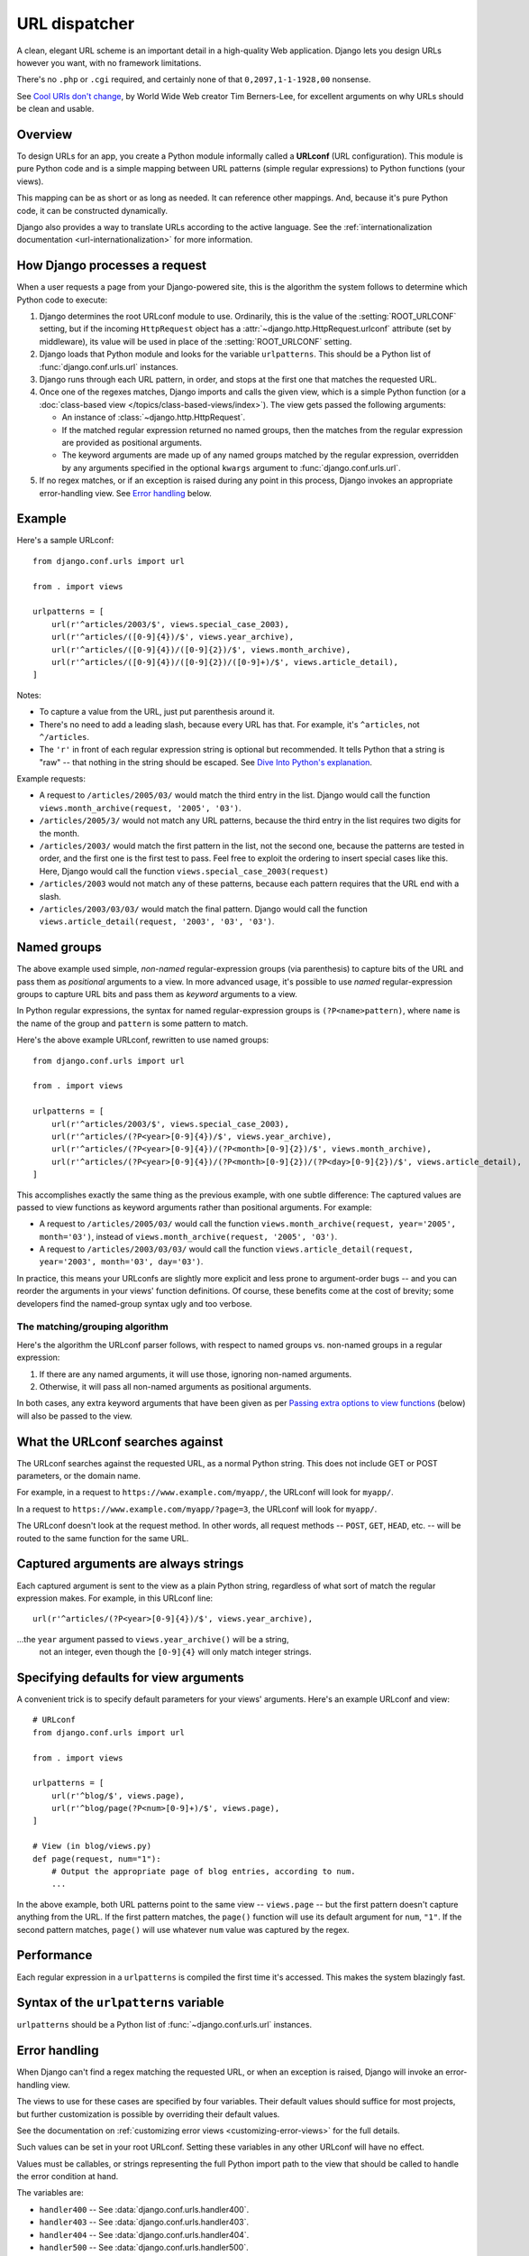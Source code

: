 ==============
URL dispatcher
==============

A clean, elegant URL scheme is an important detail in a high-quality Web
application. Django lets you design URLs however you want, with no framework
limitations.

There's no ``.php`` or ``.cgi`` required, and certainly none of that
``0,2097,1-1-1928,00`` nonsense.

See `Cool URIs don't change`_, by World Wide Web creator Tim Berners-Lee, for
excellent arguments on why URLs should be clean and usable.

.. _Cool URIs don't change: http://www.w3.org/Provider/Style/URI

Overview
========

To design URLs for an app, you create a Python module informally called a
**URLconf** (URL configuration). This module is pure Python code and is a
simple mapping between URL patterns (simple regular expressions) to Python
functions (your views).

This mapping can be as short or as long as needed. It can reference other
mappings. And, because it's pure Python code, it can be constructed
dynamically.

Django also provides a way to translate URLs according to the active
language. See the :ref:`internationalization documentation
<url-internationalization>` for more information.

.. _how-django-processes-a-request:

How Django processes a request
==============================

When a user requests a page from your Django-powered site, this is the
algorithm the system follows to determine which Python code to execute:

1. Django determines the root URLconf module to use. Ordinarily,
   this is the value of the :setting:`ROOT_URLCONF` setting, but if the incoming
   ``HttpRequest`` object has a :attr:`~django.http.HttpRequest.urlconf`
   attribute (set by middleware), its value will be used in place of the
   :setting:`ROOT_URLCONF` setting.

2. Django loads that Python module and looks for the variable
   ``urlpatterns``. This should be a Python list of :func:`django.conf.urls.url`
   instances.

3. Django runs through each URL pattern, in order, and stops at the first
   one that matches the requested URL.

4. Once one of the regexes matches, Django imports and calls the given view,
   which is a simple Python function (or a :doc:`class-based view
   </topics/class-based-views/index>`). The view gets passed the following
   arguments:

   * An instance of :class:`~django.http.HttpRequest`.
   * If the matched regular expression returned no named groups, then the
     matches from the regular expression are provided as positional arguments.
   * The keyword arguments are made up of any named groups matched by the
     regular expression, overridden by any arguments specified in the optional
     ``kwargs`` argument to :func:`django.conf.urls.url`.

5. If no regex matches, or if an exception is raised during any
   point in this process, Django invokes an appropriate
   error-handling view. See `Error handling`_ below.

Example
=======

Here's a sample URLconf::

    from django.conf.urls import url

    from . import views

    urlpatterns = [
        url(r'^articles/2003/$', views.special_case_2003),
        url(r'^articles/([0-9]{4})/$', views.year_archive),
        url(r'^articles/([0-9]{4})/([0-9]{2})/$', views.month_archive),
        url(r'^articles/([0-9]{4})/([0-9]{2})/([0-9]+)/$', views.article_detail),
    ]

Notes:

* To capture a value from the URL, just put parenthesis around it.

* There's no need to add a leading slash, because every URL has that. For
  example, it's ``^articles``, not ``^/articles``.

* The ``'r'`` in front of each regular expression string is optional but
  recommended. It tells Python that a string is "raw" -- that nothing in
  the string should be escaped. See `Dive Into Python's explanation`_.

Example requests:

* A request to ``/articles/2005/03/`` would match the third entry in the
  list. Django would call the function
  ``views.month_archive(request, '2005', '03')``.

* ``/articles/2005/3/`` would not match any URL patterns, because the
  third entry in the list requires two digits for the month.

* ``/articles/2003/`` would match the first pattern in the list, not the
  second one, because the patterns are tested in order, and the first one
  is the first test to pass. Feel free to exploit the ordering to insert
  special cases like this. Here, Django would call the function
  ``views.special_case_2003(request)``

* ``/articles/2003`` would not match any of these patterns, because each
  pattern requires that the URL end with a slash.

* ``/articles/2003/03/03/`` would match the final pattern. Django would call
  the function ``views.article_detail(request, '2003', '03', '03')``.

.. _Dive Into Python's explanation: http://www.diveintopython.net/regular_expressions/street_addresses.html#re.matching.2.3

Named groups
============

The above example used simple, *non-named* regular-expression groups (via
parenthesis) to capture bits of the URL and pass them as *positional* arguments
to a view. In more advanced usage, it's possible to use *named*
regular-expression groups to capture URL bits and pass them as *keyword*
arguments to a view.

In Python regular expressions, the syntax for named regular-expression groups
is ``(?P<name>pattern)``, where ``name`` is the name of the group and
``pattern`` is some pattern to match.

Here's the above example URLconf, rewritten to use named groups::

    from django.conf.urls import url

    from . import views

    urlpatterns = [
        url(r'^articles/2003/$', views.special_case_2003),
        url(r'^articles/(?P<year>[0-9]{4})/$', views.year_archive),
        url(r'^articles/(?P<year>[0-9]{4})/(?P<month>[0-9]{2})/$', views.month_archive),
        url(r'^articles/(?P<year>[0-9]{4})/(?P<month>[0-9]{2})/(?P<day>[0-9]{2})/$', views.article_detail),
    ]

This accomplishes exactly the same thing as the previous example, with one
subtle difference: The captured values are passed to view functions as keyword
arguments rather than positional arguments. For example:

* A request to ``/articles/2005/03/`` would call the function
  ``views.month_archive(request, year='2005', month='03')``, instead
  of ``views.month_archive(request, '2005', '03')``.

* A request to ``/articles/2003/03/03/`` would call the function
  ``views.article_detail(request, year='2003', month='03', day='03')``.

In practice, this means your URLconfs are slightly more explicit and less prone
to argument-order bugs -- and you can reorder the arguments in your views'
function definitions. Of course, these benefits come at the cost of brevity;
some developers find the named-group syntax ugly and too verbose.

The matching/grouping algorithm
-------------------------------

Here's the algorithm the URLconf parser follows, with respect to named groups
vs. non-named groups in a regular expression:

1. If there are any named arguments, it will use those, ignoring non-named
   arguments.

2. Otherwise, it will pass all non-named arguments as positional arguments.

In both cases, any extra keyword arguments that have been given as per `Passing
extra options to view functions`_ (below) will also be passed to the view.

What the URLconf searches against
=================================

The URLconf searches against the requested URL, as a normal Python string. This
does not include GET or POST parameters, or the domain name.

For example, in a request to ``https://www.example.com/myapp/``, the URLconf
will look for ``myapp/``.

In a request to ``https://www.example.com/myapp/?page=3``, the URLconf will look
for ``myapp/``.

The URLconf doesn't look at the request method. In other words, all request
methods -- ``POST``, ``GET``, ``HEAD``, etc. -- will be routed to the same
function for the same URL.

Captured arguments are always strings
=====================================

Each captured argument is sent to the view as a plain Python string, regardless
of what sort of match the regular expression makes. For example, in this
URLconf line::

    url(r'^articles/(?P<year>[0-9]{4})/$', views.year_archive),

...the ``year`` argument passed to ``views.year_archive()`` will be a string,
 not an integer, even though the ``[0-9]{4}`` will only match integer strings.

Specifying defaults for view arguments
======================================

A convenient trick is to specify default parameters for your views' arguments.
Here's an example URLconf and view::

    # URLconf
    from django.conf.urls import url

    from . import views

    urlpatterns = [
        url(r'^blog/$', views.page),
        url(r'^blog/page(?P<num>[0-9]+)/$', views.page),
    ]

    # View (in blog/views.py)
    def page(request, num="1"):
        # Output the appropriate page of blog entries, according to num.
        ...

In the above example, both URL patterns point to the same view --
``views.page`` -- but the first pattern doesn't capture anything from the
URL. If the first pattern matches, the ``page()`` function will use its
default argument for ``num``, ``"1"``. If the second pattern matches,
``page()`` will use whatever ``num`` value was captured by the regex.

Performance
===========

Each regular expression in a ``urlpatterns`` is compiled the first time it's
accessed. This makes the system blazingly fast.

Syntax of the ``urlpatterns`` variable
======================================

``urlpatterns`` should be a Python list of :func:`~django.conf.urls.url`
instances.

Error handling
==============

When Django can't find a regex matching the requested URL, or when an
exception is raised, Django will invoke an error-handling view.

The views to use for these cases are specified by four variables. Their
default values should suffice for most projects, but further customization is
possible by overriding their default values.

See the documentation on :ref:`customizing error views
<customizing-error-views>` for the full details.

Such values can be set in your root URLconf. Setting these variables in any
other URLconf will have no effect.

Values must be callables, or strings representing the full Python import path
to the view that should be called to handle the error condition at hand.

The variables are:

* ``handler400`` -- See :data:`django.conf.urls.handler400`.
* ``handler403`` -- See :data:`django.conf.urls.handler403`.
* ``handler404`` -- See :data:`django.conf.urls.handler404`.
* ``handler500`` -- See :data:`django.conf.urls.handler500`.

.. _including-other-urlconfs:

Including other URLconfs
========================

At any point, your ``urlpatterns`` can "include" other URLconf modules. This
essentially "roots" a set of URLs below other ones.

For example, here's an excerpt of the URLconf for the `Django website`_
itself. It includes a number of other URLconfs::

    from django.conf.urls import include, url

    urlpatterns = [
        # ... snip ...
        url(r'^community/', include('django_website.aggregator.urls')),
        url(r'^contact/', include('django_website.contact.urls')),
        # ... snip ...
    ]

Note that the regular expressions in this example don't have a ``$``
(end-of-string match character) but do include a trailing slash. Whenever
Django encounters ``include()`` (:func:`django.conf.urls.include()`), it chops
off whatever part of the URL matched up to that point and sends the remaining
string to the included URLconf for further processing.

Another possibility is to include additional URL patterns by using a list of
:func:`~django.conf.urls.url` instances. For example, consider this URLconf::

    from django.conf.urls import include, url

    from apps.main import views as main_views
    from credit import views as credit_views

    extra_patterns = [
        url(r'^reports/$', credit_views.report),
        url(r'^reports/(?P<id>[0-9]+)/$', credit_views.report),
        url(r'^charge/$', credit_views.charge),
    ]

    urlpatterns = [
        url(r'^$', main_views.homepage),
        url(r'^help/', include('apps.help.urls')),
        url(r'^credit/', include(extra_patterns)),
    ]

In this example, the ``/credit/reports/`` URL will be handled by the
``credit_views.report()`` Django view.

This can be used to remove redundancy from URLconfs where a single pattern
prefix is used repeatedly. For example, consider this URLconf::

    from django.conf.urls import url
    from . import views

    urlpatterns = [
        url(r'^(?P<page_slug>[\w-]+)-(?P<page_id>\w+)/history/$', views.history),
        url(r'^(?P<page_slug>[\w-]+)-(?P<page_id>\w+)/edit/$', views.edit),
        url(r'^(?P<page_slug>[\w-]+)-(?P<page_id>\w+)/discuss/$', views.discuss),
        url(r'^(?P<page_slug>[\w-]+)-(?P<page_id>\w+)/permissions/$', views.permissions),
    ]

We can improve this by stating the common path prefix only once and grouping
the suffixes that differ::

    from django.conf.urls import include, url
    from . import views

    urlpatterns = [
        url(r'^(?P<page_slug>[\w-]+)-(?P<page_id>\w+)/', include([
            url(r'^history/$', views.history),
            url(r'^edit/$', views.edit),
            url(r'^discuss/$', views.discuss),
            url(r'^permissions/$', views.permissions),
        ])),
    ]

.. _`Django website`: https://www.djangoproject.com/

Captured parameters
-------------------

An included URLconf receives any captured parameters from parent URLconfs, so
the following example is valid::

    # In settings/urls/main.py
    from django.conf.urls import include, url

    urlpatterns = [
        url(r'^(?P<username>\w+)/blog/', include('foo.urls.blog')),
    ]

    # In foo/urls/blog.py
    from django.conf.urls import url
    from . import views

    urlpatterns = [
        url(r'^$', views.blog.index),
        url(r'^archive/$', views.blog.archive),
    ]

In the above example, the captured ``"username"`` variable is passed to the
included URLconf, as expected.

Nested arguments
================

Regular expressions allow nested arguments, and Django will resolve them and
pass them to the view. When reversing, Django will try to fill in all outer
captured arguments, ignoring any nested captured arguments. Consider the
following URL patterns which optionally take a page argument::

    from django.conf.urls import url

    urlpatterns = [
        url(r'blog/(page-(\d+)/)?$', blog_articles),                  # bad
        url(r'comments/(?:page-(?P<page_number>\d+)/)?$', comments),  # good
    ]

Both patterns use nested arguments and will resolve: for example,
``blog/page-2/`` will result in a match to ``blog_articles`` with two
positional arguments: ``page-2/`` and ``2``. The second pattern for
``comments`` will match ``comments/page-2/`` with keyword argument
``page_number`` set to 2. The outer argument in this case is a non-capturing
argument ``(?:...)``.

The ``blog_articles`` view needs the outermost captured argument to be reversed,
``page-2/`` or no arguments in this case, while ``comments`` can be reversed
with either no arguments or a value for ``page_number``.

Nested captured arguments create a strong coupling between the view arguments
and the URL as illustrated by ``blog_articles``: the view receives part of the
URL (``page-2/``) instead of only the value the view is interested in. This
coupling is even more pronounced when reversing, since to reverse the view we
need to pass the piece of URL instead of the page number.

As a rule of thumb, only capture the values the view needs to work with and
use non-capturing arguments when the regular expression needs an argument but
the view ignores it.

.. _views-extra-options:

Passing extra options to view functions
=======================================

URLconfs have a hook that lets you pass extra arguments to your view functions,
as a Python dictionary.

The :func:`django.conf.urls.url` function can take an optional third argument
which should be a dictionary of extra keyword arguments to pass to the view
function.

For example::

    from django.conf.urls import url
    from . import views

    urlpatterns = [
        url(r'^blog/(?P<year>[0-9]{4})/$', views.year_archive, {'foo': 'bar'}),
    ]

In this example, for a request to ``/blog/2005/``, Django will call
``views.year_archive(request, year='2005', foo='bar')``.

This technique is used in the
:doc:`syndication framework </ref/contrib/syndication>` to pass metadata and
options to views.

.. admonition:: Dealing with conflicts

    It's possible to have a URL pattern which captures named keyword arguments,
    and also passes arguments with the same names in its dictionary of extra
    arguments. When this happens, the arguments in the dictionary will be used
    instead of the arguments captured in the URL.

Passing extra options to ``include()``
--------------------------------------

Similarly, you can pass extra options to :func:`~django.conf.urls.include`.
When you pass extra options to ``include()``, *each* line in the included
URLconf will be passed the extra options.

For example, these two URLconf sets are functionally identical:

Set one::

    # main.py
    from django.conf.urls import include, url

    urlpatterns = [
        url(r'^blog/', include('inner'), {'blogid': 3}),
    ]

    # inner.py
    from django.conf.urls import url
    from mysite import views

    urlpatterns = [
        url(r'^archive/$', views.archive),
        url(r'^about/$', views.about),
    ]

Set two::

    # main.py
    from django.conf.urls import include, url
    from mysite import views

    urlpatterns = [
        url(r'^blog/', include('inner')),
    ]

    # inner.py
    from django.conf.urls import url

    urlpatterns = [
        url(r'^archive/$', views.archive, {'blogid': 3}),
        url(r'^about/$', views.about, {'blogid': 3}),
    ]

Note that extra options will *always* be passed to *every* line in the included
URLconf, regardless of whether the line's view actually accepts those options
as valid. For this reason, this technique is only useful if you're certain that
every view in the included URLconf accepts the extra options you're passing.

Reverse resolution of URLs
==========================

A common need when working on a Django project is the possibility to obtain URLs
in their final forms either for embedding in generated content (views and assets
URLs, URLs shown to the user, etc.) or for handling of the navigation flow on
the server side (redirections, etc.)

It is strongly desirable to avoid hard-coding these URLs (a laborious,
non-scalable and error-prone strategy). Equally dangerous is devising ad-hoc
mechanisms to generate URLs that are parallel to the design described by the
URLconf, which can result in the production of URLs that become stale over time.

In other words, what's needed is a DRY mechanism. Among other advantages it
would allow evolution of the URL design without having to go over all the
project source code to search and replace outdated URLs.

The primary piece of information we have available to get a URL is an
identification (e.g. the name) of the view in charge of handling it. Other
pieces of information that necessarily must participate in the lookup of the
right URL are the types (positional, keyword) and values of the view arguments.

Django provides a solution such that the URL mapper is the only repository of
the URL design. You feed it with your URLconf and then it can be used in both
directions:

* Starting with a URL requested by the user/browser, it calls the right Django
  view providing any arguments it might need with their values as extracted from
  the URL.

* Starting with the identification of the corresponding Django view plus the
  values of arguments that would be passed to it, obtain the associated URL.

The first one is the usage we've been discussing in the previous sections. The
second one is what is known as *reverse resolution of URLs*, *reverse URL
matching*, *reverse URL lookup*, or simply *URL reversing*.

Django provides tools for performing URL reversing that match the different
layers where URLs are needed:

* In templates: Using the :ttag:`url` template tag.

* In Python code: Using the :func:`~django.urls.reverse` function.

* In higher level code related to handling of URLs of Django model instances:
  The :meth:`~django.db.models.Model.get_absolute_url` method.

Examples
--------

Consider again this URLconf entry::

    from django.conf.urls import url

    from . import views

    urlpatterns = [
        #...
        url(r'^articles/([0-9]{4})/$', views.year_archive, name='news-year-archive'),
        #...
    ]

According to this design, the URL for the archive corresponding to year *nnnn*
is ``/articles/nnnn/``.

You can obtain these in template code by using:

.. code-block:: html+django

    <a href="{% url 'news-year-archive' 2012 %}">2012 Archive</a>
    {# Or with the year in a template context variable: #}
    <ul>
    {% for yearvar in year_list %}
    <li><a href="{% url 'news-year-archive' yearvar %}">{{ yearvar }} Archive</a></li>
    {% endfor %}
    </ul>

Or in Python code::

    from django.urls import reverse
    from django.http import HttpResponseRedirect

    def redirect_to_year(request):
        # ...
        year = 2006
        # ...
        return HttpResponseRedirect(reverse('news-year-archive', args=(year,)))

If, for some reason, it was decided that the URLs where content for yearly
article archives are published at should be changed then you would only need to
change the entry in the URLconf.

In some scenarios where views are of a generic nature, a many-to-one
relationship might exist between URLs and views. For these cases the view name
isn't a good enough identifier for it when comes the time of reversing
URLs. Read the next section to know about the solution Django provides for this.

.. _naming-url-patterns:

Naming URL patterns
===================

In order to perform URL reversing, you'll need to use **named URL patterns**
as done in the examples above. The string used for the URL name can contain any
characters you like. You are not restricted to valid Python names.

When you name your URL patterns, make sure you use names that are unlikely
to clash with any other application's choice of names. If you call your URL
pattern ``comment``, and another application does the same thing, there's
no guarantee which URL will be inserted into your template when you use
this name.

Putting a prefix on your URL names, perhaps derived from the application
name, will decrease the chances of collision. We recommend something like
``myapp-comment`` instead of ``comment``.

.. _topics-http-defining-url-namespaces:

URL namespaces
==============

Introduction
------------

URL namespaces allow you to uniquely reverse :ref:`named URL patterns
<naming-url-patterns>` even if different applications use the same URL names.
It's a good practice for third-party apps to always use namespaced URLs (as we
did in the tutorial). Similarly, it also allows you to reverse URLs if multiple
instances of an application are deployed. In other words, since multiple
instances of a single application will share named URLs, namespaces provide a
way to tell these named URLs apart.

Django applications that make proper use of URL namespacing can be deployed more
than once for a particular site. For example :mod:`django.contrib.admin` has an
:class:`~django.contrib.admin.AdminSite` class which allows you to easily
:ref:`deploy more than one instance of the admin <multiple-admin-sites>`.
In a later example, we'll discuss the idea of deploying the polls application
from the tutorial in two different locations so we can serve the same
functionality to two different audiences (authors and publishers).

A URL namespace comes in two parts, both of which are strings:

.. glossary::

  application namespace
    This describes the name of the application that is being deployed. Every
    instance of a single application will have the same application namespace.
    For example, Django's admin application has the somewhat predictable
    application namespace of ``'admin'``.

  instance namespace
    This identifies a specific instance of an application. Instance namespaces
    should be unique across your entire project. However, an instance namespace
    can be the same as the application namespace. This is used to specify a
    default instance of an application. For example, the default Django admin
    instance has an instance namespace of ``'admin'``.

Namespaced URLs are specified using the ``':'`` operator. For example, the main
index page of the admin application is referenced using ``'admin:index'``. This
indicates a namespace of ``'admin'``, and a named URL of ``'index'``.

Namespaces can also be nested. The named URL ``'sports:polls:index'`` would
look for a pattern named ``'index'`` in the namespace ``'polls'`` that is itself
defined within the top-level namespace ``'sports'``.

.. _topics-http-reversing-url-namespaces:

Reversing namespaced URLs
-------------------------

When given a namespaced URL (e.g. ``'polls:index'``) to resolve, Django splits
the fully qualified name into parts and then tries the following lookup:

1. First, Django looks for a matching :term:`application namespace` (in this
   example, ``'polls'``). This will yield a list of instances of that
   application.

2. If there is a current application defined, Django finds and returns the URL
   resolver for that instance. The current application can be specified with
   the ``current_app`` argument to the :func:`~django.urls.reverse()`
   function.

   The :ttag:`url` template tag uses the namespace of the currently resolved
   view as the current application in a
   :class:`~django.template.RequestContext`. You can override this default by
   setting the current application on the :attr:`request.current_app
   <django.http.HttpRequest.current_app>` attribute.

   .. versionchanged:: 1.9

      Previously, the :ttag:`url` template tag did not use the namespace of the
      currently resolved view and you had to set the ``current_app`` attribute
      on the request.

3. If there is no current application. Django looks for a default
   application instance. The default application instance is the instance
   that has an :term:`instance namespace` matching the :term:`application
   namespace` (in this example, an instance of ``polls`` called ``'polls'``).

4. If there is no default application instance, Django will pick the last
   deployed instance of the application, whatever its instance name may be.

5. If the provided namespace doesn't match an :term:`application namespace` in
   step 1, Django will attempt a direct lookup of the namespace as an
   :term:`instance namespace`.

If there are nested namespaces, these steps are repeated for each part of the
namespace until only the view name is unresolved. The view name will then be
resolved into a URL in the namespace that has been found.

Example
~~~~~~~

To show this resolution strategy in action, consider an example of two instances
of the ``polls`` application from the tutorial: one called ``'author-polls'``
and one called ``'publisher-polls'``. Assume we have enhanced that application
so that it takes the instance namespace into consideration when creating and
displaying polls.

.. snippet::
    :filename: urls.py

    from django.conf.urls import include, url

    urlpatterns = [
        url(r'^author-polls/', include('polls.urls', namespace='author-polls')),
        url(r'^publisher-polls/', include('polls.urls', namespace='publisher-polls')),
    ]

.. snippet::
    :filename: polls/urls.py

    from django.conf.urls import url

    from . import views

    app_name = 'polls'
    urlpatterns = [
        url(r'^$', views.IndexView.as_view(), name='index'),
        url(r'^(?P<pk>\d+)/$', views.DetailView.as_view(), name='detail'),
        ...
    ]

Using this setup, the following lookups are possible:

* If one of the instances is current - say, if we were rendering the detail page
  in the instance ``'author-polls'`` - ``'polls:index'`` will resolve to the
  index page of the ``'author-polls'`` instance; i.e. both of the following will
  result in ``"/author-polls/"``.

  In the method of a class-based view::

    reverse('polls:index', current_app=self.request.resolver_match.namespace)

  and in the template:

  .. code-block:: html+django

    {% url 'polls:index' %}

* If there is no current instance - say, if we were rendering a page
  somewhere else on the site - ``'polls:index'`` will resolve to the last
  registered instance of ``polls``. Since there is no default instance
  (instance namespace of ``'polls'``), the last instance of ``polls`` that is
  registered will be used. This would be ``'publisher-polls'`` since it's
  declared last in the ``urlpatterns``.

* ``'author-polls:index'`` will always resolve to the index page of the instance
  ``'author-polls'`` (and likewise for ``'publisher-polls'``) .

If there were also a default instance - i.e., an instance named ``'polls'`` -
the only change from above would be in the case where there is no current
instance (the second item in the list above). In this case ``'polls:index'``
would resolve to the index page of the default instance instead of the instance
declared last in ``urlpatterns``.

.. _namespaces-and-include:

URL namespaces and included URLconfs
------------------------------------

Application namespaces of included URLconfs can be specified in two ways.

Firstly, you can set an ``app_name`` attribute in the included URLconf module,
at the same level as the ``urlpatterns`` attribute. You have to pass the actual
module, or a string reference to the module, to
:func:`~django.conf.urls.include`, not the list of ``urlpatterns`` itself.

.. snippet::
    :filename: polls/urls.py

    from django.conf.urls import url

    from . import views

    app_name = 'polls'
    urlpatterns = [
        url(r'^$', views.IndexView.as_view(), name='index'),
        url(r'^(?P<pk>\d+)/$', views.DetailView.as_view(), name='detail'),
        ...
    ]

.. snippet::
    :filename: urls.py

    from django.conf.urls import include, url

    urlpatterns = [
        url(r'^polls/', include('polls.urls')),
    ]

The URLs defined in ``polls.urls`` will have an application namespace ``polls``.

Secondly, you can include an object that contains embedded namespace data. If
you ``include()`` a list of :func:`~django.conf.urls.url` instances,
the URLs contained in that object will be added to the global namespace.
However, you can also ``include()`` a 2-tuple containing::

    (<list of url() instances>, <application namespace>)

For example::

    from django.conf.urls import include, url

    from . import views

    polls_patterns = ([
        url(r'^$', views.IndexView.as_view(), name='index'),
        url(r'^(?P<pk>\d+)/$', views.DetailView.as_view(), name='detail'),
    ], 'polls')

    urlpatterns = [
        url(r'^polls/', include(polls_patterns)),
    ]

This will include the nominated URL patterns into the given application
namespace.

The instance namespace can be specified using the ``namespace`` argument to
:func:`~django.conf.urls.include`. If the instance namespace is not specified,
it will default to the included URLconf's application namespace. This means
it will also be the default instance for that namespace.

.. versionchanged:: 1.9

    In previous versions, you had to specify both the application namespace
    and the instance namespace in a single place, either by passing them as
    parameters to :func:`~django.conf.urls.include` or by including a 3-tuple
    containing
    ``(<list of url() instances>, <application namespace>, <instance namespace>)``.

